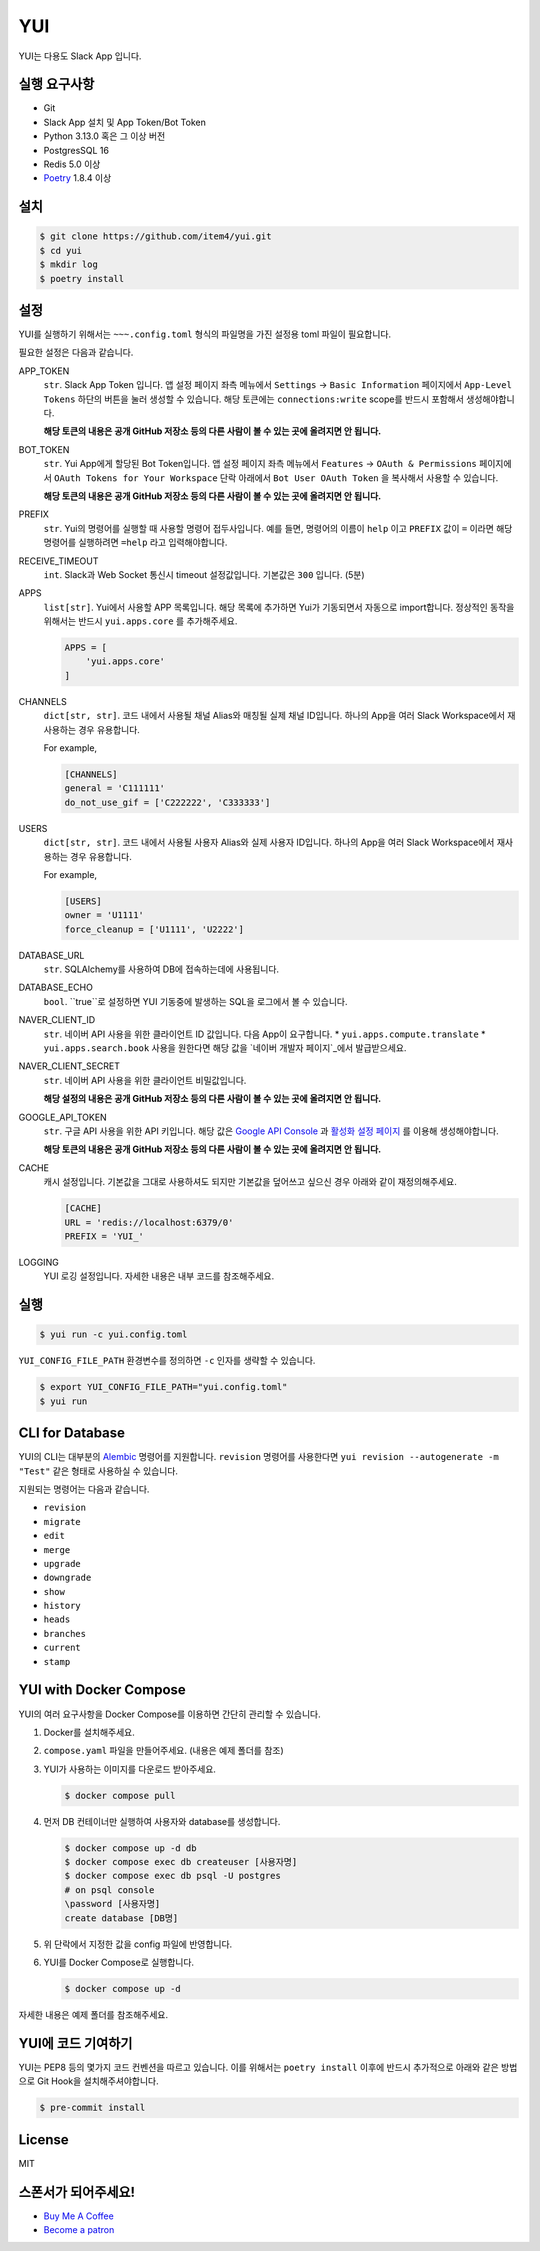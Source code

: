 YUI
===

.. image:: https://github.com/item4/yui/workflows/CI/badge.svg
   :alt: CI Status

.. image:: https://codecov.io/gh/item4/yui/branch/main/graph/badge.svg
   :target: https://codecov.io/gh/item4/yui
   :alt: Code Coverage Status

YUI는 다용도 Slack App 입니다.


실행 요구사항
------------

- Git
- Slack App 설치 및 App Token/Bot Token
- Python 3.13.0 혹은 그 이상 버전
- PostgresSQL 16
- Redis 5.0 이상
- Poetry_ 1.8.4 이상


.. _Poetry: https://python-poetry.org/


설치
------

.. code-block:: bash

   $ git clone https://github.com/item4/yui.git
   $ cd yui
   $ mkdir log
   $ poetry install


설정
-------------

YUI를 실행하기 위해서는 ``~~~.config.toml`` 형식의 파일명을 가진 설정용 toml 파일이 필요합니다.

필요한 설정은 다음과 같습니다.

APP_TOKEN
  ``str``. Slack App Token 입니다.
  앱 설정 페이지 좌측 메뉴에서 ``Settings`` → ``Basic Information`` 페이지에서 ``App-Level Tokens`` 하단의 버튼을 눌러 생성할 수 있습니다.
  해당 토큰에는 ``connections:write`` scope를 반드시 포함해서 생성해야합니다.

  **해당 토큰의 내용은 공개 GitHub 저장소 등의 다른 사람이 볼 수 있는 곳에 올려지면 안 됩니다.**

BOT_TOKEN
  ``str``. Yui App에게 할당된 Bot Token입니다.
  앱 설정 페이지 좌측 메뉴에서 ``Features`` → ``OAuth & Permissions`` 페이지에서 ``OAuth Tokens for Your Workspace`` 단락 아래에서 ``Bot User OAuth Token`` 을 복사해서 사용할 수 있습니다.

  **해당 토큰의 내용은 공개 GitHub 저장소 등의 다른 사람이 볼 수 있는 곳에 올려지면 안 됩니다.**

PREFIX
  ``str``. Yui의 명령어를 실행할 때 사용할 명령어 접두사입니다.
  예를 들면, 명령어의 이름이 ``help`` 이고 ``PREFIX`` 값이 ``=`` 이라면 해당 명령어를 실행하려면 ``=help`` 라고 입력해야합니다.

RECEIVE_TIMEOUT
  ``int``. Slack과 Web Socket 통신시 timeout 설정값입니다.
  기본값은 ``300`` 입니다. (5분)

APPS
  ``list[str]``. Yui에서 사용할 APP 목록입니다.
  해당 목록에 추가하면 Yui가 기동되면서 자동으로 import합니다.
  정상적인 동작을 위해서는 반드시 ``yui.apps.core`` 를 추가해주세요.

  .. code-block:: toml

     APPS = [
         'yui.apps.core'
     ]

CHANNELS
  ``dict[str, str]``. 코드 내에서 사용될 채널 Alias와 매칭될 실제 채널 ID입니다.
  하나의 App을 여러 Slack Workspace에서 재사용하는 경우 유용합니다.

  For example,

  .. code-block:: toml

     [CHANNELS]
     general = 'C111111'
     do_not_use_gif = ['C222222', 'C333333']


USERS
  ``dict[str, str]``. 코드 내에서 사용될 사용자 Alias와 실제 사용자 ID입니다.
  하나의 App을 여러 Slack Workspace에서 재사용하는 경우 유용합니다.

  For example,

  .. code-block:: toml

     [USERS]
     owner = 'U1111'
     force_cleanup = ['U1111', 'U2222']

DATABASE_URL
  ``str``. SQLAlchemy를 사용하여 DB에 접속하는데에 사용됩니다.

DATABASE_ECHO
  ``bool``. ``true``로 설정하면 YUI 기동중에 발생하는 SQL을 로그에서 볼 수 있습니다.

NAVER_CLIENT_ID
  ``str``. 네이버 API 사용을 위한 클라이언트 ID 값입니다.
  다음 App이 요구합니다.
  * ``yui.apps.compute.translate``
  * ``yui.apps.search.book``
  사용을 원한다면 해당 값을 `네이버 개발자 페이지`_에서 발급받으세요.

NAVER_CLIENT_SECRET
  ``str``. 네이버 API 사용을 위한 클라이언트 비밀값입니다.

  **해당 설정의 내용은 공개 GitHub 저장소 등의 다른 사람이 볼 수 있는 곳에 올려지면 안 됩니다.**

GOOGLE_API_TOKEN
  ``str``. 구글 API 사용을 위한 API 키입니다.
  해당 값은 `Google API Console`_ 과 `활성화 설정 페이지`_ 를 이용해 생성해야합니다.

  **해당 토큰의 내용은 공개 GitHub 저장소 등의 다른 사람이 볼 수 있는 곳에 올려지면 안 됩니다.**

CACHE
  캐시 설정입니다.
  기본값을 그대로 사용하셔도 되지만 기본값을 덮어쓰고 싶으신 경우 아래와 같이 재정의해주세요.

  .. code-block:: toml

     [CACHE]
     URL = 'redis://localhost:6379/0'
     PREFIX = 'YUI_'


LOGGING
  YUI 로깅 설정입니다.
  자세한 내용은 내부 코드를 참조해주세요.

.. _`네이버 개발자 페이지`: https://developers.naver.com
.. _`Google API Console`: https://console.developers.google.com/apis/dashboard
.. _`활성화 설정 페이지`: https://developers.google.com/maps/documentation/geocoding/start?hl=ko#get-a-key
.. _`OpenWeather 공식 웹사이트`: https://openweathermap.org/api


실행
-------

.. code-block:: bash

   $ yui run -c yui.config.toml


``YUI_CONFIG_FILE_PATH`` 환경변수를 정의하면 ``-c`` 인자를 생략할 수 있습니다.

.. code-block:: bash

   $ export YUI_CONFIG_FILE_PATH="yui.config.toml"
   $ yui run


CLI for Database
----------------

YUI의 CLI는 대부분의 Alembic_ 명령어를 지원합니다.
``revision`` 명령어를 사용한다면 ``yui revision --autogenerate -m "Test"`` 같은 형태로 사용하실 수 있습니다.

지원되는 명령어는 다음과 같습니다.

* ``revision``
* ``migrate``
* ``edit``
* ``merge``
* ``upgrade``
* ``downgrade``
* ``show``
* ``history``
* ``heads``
* ``branches``
* ``current``
* ``stamp``

.. _Alembic: http://alembic.zzzcomputing.com/en/latest/


YUI with Docker Compose
------------------------

YUI의 여러 요구사항을 Docker Compose를 이용하면 간단히 관리할 수 있습니다.

1. Docker를 설치해주세요.
2. ``compose.yaml`` 파일을 만들어주세요. (내용은 예제 폴더를 참조)
3. YUI가 사용하는 이미지를 다운로드 받아주세요.

   .. code-block:: bash

      $ docker compose pull

4. 먼저 DB 컨테이너만 실행하여 사용자와 database를 생성합니다.

   .. code-block:: bash

      $ docker compose up -d db
      $ docker compose exec db createuser [사용자명]
      $ docker compose exec db psql -U postgres
      # on psql console
      \password [사용자명]
      create database [DB명]

5. 위 단락에서 지정한 값을 config 파일에 반영합니다.
6. YUI를 Docker Compose로 실행합니다.

   .. code-block:: bash

      $ docker compose up -d

자세한 내용은 예제 폴더를 참조해주세요.


YUI에 코드 기여하기
-----------------

YUI는 PEP8 등의 몇가지 코드 컨벤션을 따르고 있습니다.
이를 위해서는 ``poetry install`` 이후에 반드시 추가적으로 아래와 같은 방법으로 Git Hook을 설치해주셔야합니다.

.. code-block:: bash

   $ pre-commit install


License
-------

MIT


스폰서가 되어주세요!
----------------

* `Buy Me A Coffee`_
* `Become a patron`_

.. _`Buy Me A Coffee`: https://www.buymeacoffee.com/item4
.. _`Become a patron`: https://www.patreon.com/item4
